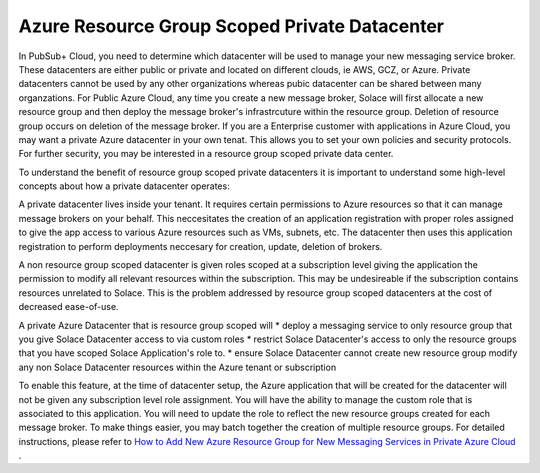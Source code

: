 Azure Resource Group Scoped Private Datacenter 
========================================

In PubSub+ Cloud, you need to determine which datacenter will be used to manage your new messaging service broker. These datacenters are either public or private and located on different clouds, ie AWS, GCZ, or Azure.  Private datacenters cannot be used by any other organizations whereas pubic datacenter can be shared between many organzations.  
For Public Azure Cloud, any time you create a new message broker, Solace will first allocate a new resource group and then deploy the message broker's infrastrcuture within the resource group. Deletion of resource group occurs on deletion of the message broker.
If you are a Enterprise customer with applications in Azure Cloud, you may want a private Azure datacenter in your own tenat. This allows you to set your own policies and security protocols.  For further security, you may be interested in a resource group scoped private data center.

To understand the benefit of resource group scoped private datacenters it is important to understand some high-level concepts about how a private datacenter operates:

A private datacenter lives inside your tenant. It requires certain permissions to Azure resources so that it can manage message brokers on your behalf. This neccesitates the creation of an application registration with proper roles assigned to give the app access to various Azure resources such as VMs, subnets, etc. The datacenter then uses this application registration to perform deployments neccesary for creation, update, deletion of brokers.

A non resource group scoped datacenter is given roles scoped at a subscription level giving the application the permission to modify all relevant resources within the subscription. 
This may be undesireable if the subscription contains resources unrelated to Solace. This is the problem addressed by resource group scoped datacenters at the cost of decreased ease-of-use.

A private Azure Datacenter that is resource group scoped will  
* deploy a messaging service to only resource group that you give Solace Datacenter access to via custom roles
* restrict Solace Datacenter's access to only the resource groups that you have scoped Solace Application's role to.
* ensure Solace Datacenter cannot create new resource group modify any non Solace Datacenter resources within the Azure tenant or subscription

To enable this feature, at the time of datacenter setup, the Azure application that will be created for the datacenter will not be given any subscription level role assignment.  You will have the ability to manage the custom role that is associated to this application.  
You will need to update the role to reflect the new resource groups created for each message broker.  To make things easier, you may batch together the creation of multiple resource groups.
For detailed instructions, please refer to 
`How to Add New Azure Resource Group for New Messaging Services in Private Azure Cloud </group_howto/ght_add_resource_group_scoping.html>`_ .
